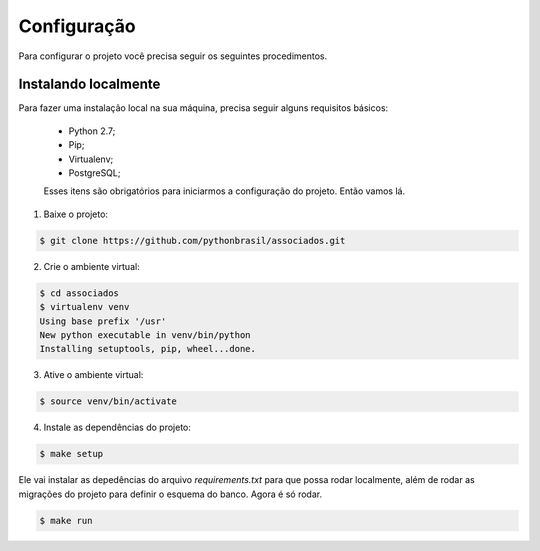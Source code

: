 Configuração
============

Para configurar o projeto você precisa seguir os seguintes procedimentos.

Instalando localmente
---------------------

Para fazer uma instalação local na sua máquina, precisa seguir alguns requisitos básicos:

 - Python 2.7;
 - Pip;
 - Virtualenv;
 - PostgreSQL;


 Esses itens são obrigatórios para iniciarmos a configuração do projeto. Então vamos lá.


1. Baixe o projeto:

.. code-block:: bash

    $ git clone https://github.com/pythonbrasil/associados.git

2. Crie o ambiente virtual:

.. code-block:: bash

    $ cd associados
    $ virtualenv venv
    Using base prefix '/usr'
    New python executable in venv/bin/python
    Installing setuptools, pip, wheel...done.

3. Ative o ambiente virtual:

.. code-block:: bash

    $ source venv/bin/activate

4. Instale as dependências do projeto:

.. code-block:: bash

    $ make setup

Ele vai instalar as depedências do arquivo `requirements.txt` para que possa rodar localmente, além de rodar as migrações do projeto para definir o esquema do banco. Agora
é só rodar.

.. code-block:: bash

    $ make run


